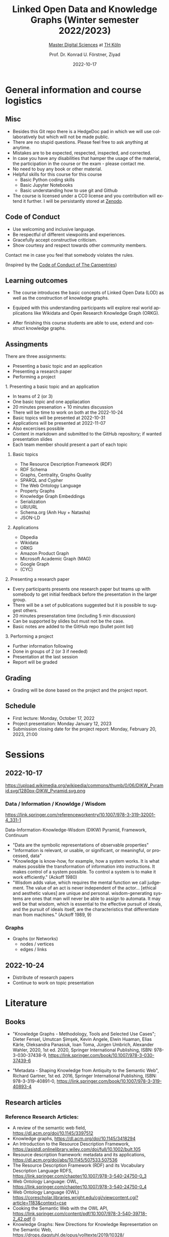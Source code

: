 #+TITLE: Linked Open Data and Knowledge Graphs (Winter semester 2022/2023)
#+SUBTITLE: [[https://digital-sciences.de][Master Digital Sciences]] at [[https://www.th-koeln.de/][TH Köln]]
#+AUTHOR: Prof. Dr. Konrad U. Förstner, Ziyad
#+DATE: 2022-10-17
#+LICENCE: CC0
#+LANGUAGE: en
#+KEYWORDS: Linked Open Data, Knowledge Grapsh, TH Köln
#+HTML_DOCTYPE: html5
#+EMAIL: foerstner@zbmed.de
#+OPTIONS: toc:t
#+OPTIONS: email:t
#+LATEX_HEADER: \usepackage[T1]{fontenc}
#+LATEX_HEADER: \usepackage[nomath]{lmodern}
#+HTML_HEAD: <link rel="stylesheet" type="text/css" href="./style.css"/>

* General information and course logistics

** Misc

- Besides this Git repo there is a HedgeDoc pad in which we will use
  collaboratively but which will not be made public.
- There are no stupid questions. Please feel free to ask anything at
  anytime.
- Mistakes are to be expected, respected, inspected, and corrected.
- In case you have any disabilities that hamper the usage of the
  material, the participation in the course or the exam - please
  contact me.
- No need to buy any book or other material.
- Helpful skills for this course for this course 
  - Basic Python coding skills
  - Basic Jupyter Notebooks
  - Basic understanding how to use git and Github
- The course is licensed under a CC0 license and you contribution will
  extend it further. I will be persistantly stored at [[https://zenodo.org/][Zenodo]].

** Code of Conduct

- Use welcoming and inclusive language.
- Be respectful of different viewpoints and experiences.
- Gracefully accept constructive criticism.
- Show courtesy and respect towards other community members.

Contact me in case you feel that somebody violates the rules.

(Inspired by the [[https://docs.carpentries.org/topic_folders/policies/code-of-conduct.html][Code of Conduct of The Carpentries]])

** Learning outcomes

- The course introduces the basic concepts of Linked Open Data (LOD)
  as well as the construction of knowledge graphs.

- Equiped with this understanding participants will explore real world
  applications like Wikidata and Open Research Knowledge Graph (ORKG).

- After finishing this course students are able to use, extend and
  construct knowledge graphs.

** Assingments

There are three assignments:
- Presenting a basic topic and an application
- Presenting a research paper
- Performing a project

**** 1. Presenting a basic topic and an application

- In teams of 2 (or 3)
- One basic topic and one appliacation
- 20 minutes presenation + 10 minutes discussion
- There will be time to work on both at the  2022-10-24
- Basic topics will be presented at 2022-10-31
- Applications will be presented at 2022-11-07
- Also excercises possible
- Content in markdown and submitted to the GitHub repository; if
  wanted presentation slides
- Each team member should present a part of each topic

***** Basic topics

- The Resource Description Framework (RDF)
- RDF Schema
- Graphs, Centrality, Graphs Quality
- SPARQL and Cypher
- The Web Ontology Language
- Property Graphs
- Knowledge Graph Embeddings
- Serialization
- URI/URL
- Schema.org (Anh Huy + Natasha)
- JSON-LD

***** Applications

- Dbpedia
- Wikidata
- ORKG
- Amazon Product Graph
- Microsoft Academic Graph (MAG)
- Google Graph
- (CYC)

**** 2. Presenting a research paper

- Every participants presents one research paper but teams up with
  somebody to get initial feedback before the presentation in the
  larger group.
- There will be a set of publications suggested but it is possible to
  suggest others.
- 20 minutes presenstation time (including 5 min discussion)
- Can be supported by slides but must not be the case.
- Basic notes are added to the GitHub repo (bullet point list)

**** 3. Performing a project 

- Further information following
- Done in groups of 2 (or 3 if needed)
- Presentation at the last session
- Report will be graded

** Grading

- Grading will be done based on the project and the project report.

** Schedule

- First lecture: Monday, October 17, 2022
- Project presentation: Monday January 12, 2023
- Submission closing date for the project report: Monday, February 20,
  2023, 21:00

* Sessions

** 2022-10-17

#+CAPTION: Ackoff Pyramid
#+NAME:   
#+ATTR_HTML: :width 800
 https://upload.wikimedia.org/wikipedia/commons/thumb/0/06/DIKW_Pyramid.svg/1280px-DIKW_Pyramid.svg.png

*** Data / Information / Knowldge / Wisdom

https://link.springer.com/referenceworkentry/10.1007/978-3-319-32001-4_331-1

Data-Information-Knowledge-Wisdom (DIKW) Pyramid, Framework, Continuum

- "Data are the symbolic representations of observable properties"
- "Information is relevant, or usable, or significant, or meaningful, or processed, data"
- "Knowledge is know-how, for example, how a system works. It is what
   makes possible the transformation of information into
   instructions. It makes control of a system possible. To control a
   system is to make it work efficiently." (Ackoff 1980)
- "Wisdom adds value, which requires the mental function we call
  judgement. The value of an act is never independent of the actor…
  [ethical and aesthetic values] are unique and personal.
  wisdom-generating systems are ones that man will never be able to
  assign to automata. It may well be that wisdom, which is essential
  to the effective pursuit of ideals, and the pursuit of ideals
  itself, are the characteristics that differentiate man from
  machines." (Ackoff 1989, 9)

*** Graphs

- Graphs (or Networks)
  - nodes / vertices
  - edges / links  


** 2022-10-24
:PROPERTIES:
:CREATED:  [2022-10-24]
:ID:       3befa396-f8a9-4d41-a413-3e653612e0c9
:END:

- Distribute of research papers
- Continue to work on topic presentation

* Literature

** Books

- "Knowledge Graphs - Methodology, Tools and Selected Use Cases";
  Dieter Fensel, Umutcan Şimşek, Kevin Angele, Elwin Huaman, Elias
  Kärle, Oleksandra Panasiuk, Ioan Toma, Jürgen Umbrich, Alexander
  Wahler, 2020, 1st ed. 2020, Springer International Publishing, ISBN:
  978-3-030-37438-9,
  https://link.springer.com/book/10.1007/978-3-030-37439-6

- "Metadata - Shaping Knowledge from Antiquity to the Semantic Web",
  Richard Gartner, 1st ed. 2016, Springer International Publishing,
  ISBN: 978-3-319-40891-0, https://link.springer.com/book/10.1007/978-3-319-40893-4

** Research articles

*** Reference Research Articles:

- A review of the semantic web field, https://dl.acm.org/doi/10.1145/3397512
- Knowledge graphs, https://dl.acm.org/doi/10.1145/3418294
- An Introduction to the Resource Description Framework,
  https://asistdl.onlinelibrary.wiley.com/doi/full/10.1002/bult.105
- Resource description framework: metadata and its applications,
  https://dl.acm.org/doi/abs/10.1145/507533.507536
- The Resource Description Framework (RDF) and its Vocabulary
  Description Language RDFS,
  https://link.springer.com/chapter/10.1007/978-3-540-24750-0_3
- Web Ontology Language: OWL,
  https://link.springer.com/chapter/10.1007/978-3-540-24750-0_4
- Web Ontology Language (OWL) https://corescholar.libraries.wright.edu/cgi/viewcontent.cgi?article=1183&context=cse
- Cooking the Semantic Web with the OWL API, https://link.springer.com/content/pdf/10.1007/978-3-540-39718-2_42.pdf ()
- Knowledge Graphs: New Directions for Knowledge Representation on the Semantic Web,
  https://drops.dagstuhl.de/opus/volltexte/2019/10328/

*** Selection of publications for presentation*

- Application of Resource Description Framework to Personalise
  Learning: Systematic Review and Methodology,
  https://infedu.vu.lt/journal/INFEDU/article/70/info
- Semantic Web and Knowledge Graphs for Industry 4.0,
  https://www.mdpi.com/2076-3417/11/11/5110/htm
- A Representation Learning Framework for Property Graphs,
  https://dl.acm.org/doi/abs/10.1145/3292500.3330948
- Cypher: An Evolving Query Language for Property Graphs,
  https://dl.acm.org/doi/epdf/10.1145/3183713.3190657
- RDF and Property Graphs Interoperability:Status and Issues,
  http://ceur-ws.org/Vol-2369/paper01.pdf
- Analyzing extended property graphs with Apache Flink,
  https://dl.acm.org/doi/abs/10.1145/2980523.2980527
- Modeling and Discovering Vulnerabilities with Code Property Graphs,
  https://ieeexplore.ieee.org/abstract/document/6956589
- A Practical Framework for Evaluating the Quality of Knowledge Graph,
  https://link.springer.com/chapter/10.1007/978-981-15-1956-7_10
- Knowledge Graph Completeness: A Systematic Literature Review,
  https://ieeexplore.ieee.org/abstract/document/9344615
- Learning a Health Knowledge Graph from Electronic Medical Records,
  https://www.nature.com/articles/s41598-017-05778-z
- Knowledge graph refinement: A survey of approaches and evaluation
  methods, https://content.iospress.com/articles/semantic-web/sw218
- Sparsity and Noise: Where Knowledge Graph Embeddings Fall Short,
  https://aclanthology.org/D17-1184/
- A comprehensive overview of knowledge graph completion,
  https://www.sciencedirect.com/science/article/abs/pii/S095070512200805X
- LinkClimate: An interoperable knowledge graph platform for climate
  data,
  https://www.sciencedirect.com/science/article/pii/S0098300422001649
- Biological applications of knowledge graph embedding models,
  https://doi.org/10.1093/bib/bbaa012
- Constructing knowledge graphs and their biomedical applications,
  https://doi.org/10.1016/j.csbj.2020.05.017
- BioTAGME: A Comprehensive Platform for Biological Knowledge Network
  Analysis,
  https://www.frontiersin.org/articles/10.3389/fgene.2022.855739/full
- Application of Medical Knowledge Graphs in Cardiology and
  Cardiovascular Medicine: A Brief Literature Review,
  https://doi.org/10.1007/s12325-022-02254-7
- BioKEEN: a library for learning and evaluating biological knowledge
  graph embeddings,
  https://academic.oup.com/bioinformatics/article/35/18/3538/5320556
- Task-driven knowledge graph filtering improves prioritizing drugs
  for repurposing,
  https://bmcbioinformatics.biomedcentral.com/articles/10.1186/s12859-022-04608-y#Sec11

* About the lectureres

- [[https://konrad.foerstner.org/][Konrad Förstner's website]]
  
* Contact
  - Email: foerstner@zbmed.de
